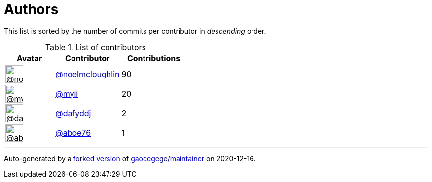 = Authors

This list is sorted by the number of commits per contributor in
_descending_ order.

.List of contributors
[format="psv", separator="|", options="header", cols="^.<30a,<.<40a,^.<40d", width="100"]
|===
^.^|Avatar
<.^|Contributor
^.^|Contributions

|image::https://avatars1.githubusercontent.com/u/13322818?v=4[@noelmcloughlin,36,36]
|https://github.com/noelmcloughlin[@noelmcloughlin^]
|90

|image::https://avatars2.githubusercontent.com/u/10231489?v=4[@myii,36,36]
|https://github.com/myii[@myii^]
|20 

|image::https://avatars2.githubusercontent.com/u/4195158?v=4[@dafyddj,36,36]
|https://github.com/dafyddj[@dafyddj^]
|2 

|image::https://avatars0.githubusercontent.com/u/1800660?v=4[@aboe76,36,36]
|https://github.com/aboe76[@aboe76^]
|1
|===

'''''

Auto-generated by a https://github.com/myii/maintainer[forked version^]
of https://github.com/gaocegege/maintainer[gaocegege/maintainer^] on
2020-12-16.

